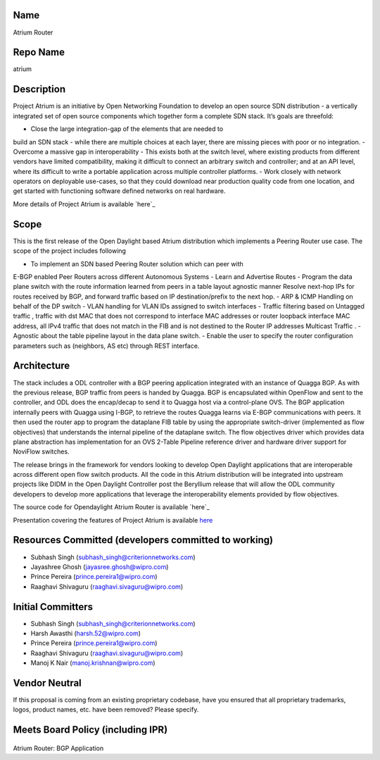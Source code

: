 Name
----

Atrium Router

Repo Name
---------

atrium

Description
-----------

Project Atrium is an initiative by Open Networking Foundation to develop
an open source SDN distribution - a vertically integrated set of open
source components which together form a complete SDN stack. It’s goals
are threefold:

-  Close the large integration-gap of the elements that are needed to
build an SDN stack - while there are multiple choices at each layer,
there are missing pieces with poor or no integration.
-  Overcome a massive gap in interoperability - This exists both at the
switch level, where existing products from different vendors have
limited compatibility, making it difficult to connect an arbitrary
switch and controller; and at an API level, where its difficult to
write a portable application across multiple controller platforms.
-  Work closely with network operators on deployable use-cases, so that
they could download near production quality code from one location,
and get started with functioning software defined networks on real
hardware.

More details of Project Atrium is available `here`_

Scope
-----

This is the first release of the Open Daylight based Atrium distribution
which implements a Peering Router use case. The scope of the project
includes following

-  To implement an SDN based Peering Router solution which can peer with
E-BGP enabled Peer Routers across different Autonomous Systems
-  Learn and Advertise Routes
-  Program the data plane switch with the route information learned from
peers in a table layout agnostic manner
Resolve next-hop IPs for routes received by BGP, and forward traffic based on
IP destination/prefix to the next hop.
-  ARP & ICMP Handling on behalf of the DP switch
-  VLAN handling for VLAN IDs assigned to switch interfaces
-  Traffic filtering based on Untagged traffic ,
traffic with dst MAC that does not correspond to interface MAC addresses or router
loopback interface MAC address,
all IPv4 traffic that does not match in the FIB and is not destined to the
Router IP addresses Multicast Traffic .
-  Agnostic about the table pipeline layout in the data plane switch.
-  Enable the user to specify the router configuration parameters such
as (neighbors, AS etc) through REST interface.

Architecture
------------

The stack includes a ODL controller with a BGP peering application
integrated with an instance of Quagga BGP. As with the previous release,
BGP traffic from peers is handed by Quagga. BGP is encapsulated within
OpenFlow and sent to the controller, and ODL does the encap/decap to
send it to Quagga host via a control-plane OVS. The BGP application
internally peers with Quagga using I-BGP, to retrieve the routes Quagga
learns via E-BGP communications with peers. It then used the router app
to program the dataplane FIB table by using the appropriate
switch-driver (implemented as flow objectives) that understands the
internal pipeline of the dataplane switch. The flow objectives driver
which provides data plane abstraction has implementation for an OVS
2-Table Pipeline reference driver and hardware driver support for
NoviFlow switches.

The release brings in the framework for vendors looking to develop Open
Daylight applications that are interoperable across different open flow
switch products. All the code in this Atrium distribution will be
integrated into upstream projects like DIDM in the Open Daylight
Controller post the Beryllium release that will allow the ODL community
developers to develop more applications that leverage the
interoperability elements provided by flow objectives.

The source code for Opendaylight Atrium Router is available `here`_

Presentation covering the features of Project Atrium is available
`here <https://wiki.opendaylight.org/images/9/9d/Atrium_Project_Proposal.pptx>`__

Resources Committed (developers committed to working)
-----------------------------------------------------

-  Subhash Singh (subhash_singh@criterionnetworks.com)
-  Jayashree Ghosh (jayasree.ghosh@wipro.com)
-  Prince Pereira (prince.pereira1@wipro.com)
-  Raaghavi Shivaguru (raaghavi.sivaguru@wipro.com)

Initial Committers
------------------

-  Subhash Singh (subhash_singh@criterionnetworks.com)
-  Harsh Awasthi (harsh.52@wipro.com)
-  Prince Pereira (prince.pereira1@wipro.com)
-  Raaghavi Shivaguru (raaghavi.sivaguru@wipro.com)
-  Manoj K Nair (manoj.krishnan@wipro.com)

Vendor Neutral
--------------

If this proposal is coming from an existing proprietary codebase, have
you ensured that all proprietary trademarks, logos, product names, etc.
have been removed? Please specify.

Meets Board Policy (including IPR)
----------------------------------

.. _here: https://github.com/onfsdn/atrium-odl

.. figure:: Bgp_app.png
   :alt: Atrium Router: BGP Application

Atrium Router: BGP Application

.. _here: https://github.com/onfsdn/atrium-docs/wiki/Overview-16A